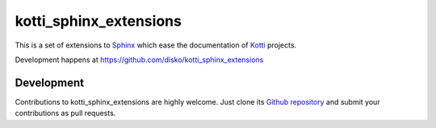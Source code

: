 kotti_sphinx_extensions
***********************

This is a set of extensions to Sphinx_ which ease the documentation of Kotti_ projects.

|pypi|_
|downloads_month|_
|license|_
|build_status_stable|_

.. |pypi| image:: https://img.shields.io/pypi/v/kotti_sphinx_extensions.svg?style=flat-square
.. _pypi: https://pypi.python.org/pypi/kotti_sphinx_extensions/

.. |downloads_month| image:: https://img.shields.io/pypi/dm/kotti_sphinx_extensions.svg?style=flat-square
.. _downloads_month: https://pypi.python.org/pypi/kotti_sphinx_extensions/

.. |license| image:: https://img.shields.io/pypi/l/kotti_sphinx_extensions.svg?style=flat-square
.. _license: http://www.repoze.org/LICENSE.txt

.. |build_status_stable| image:: https://img.shields.io/travis/disko/kotti_sphinx_extensions/production.svg?style=flat-square
.. _build_status_stable: http://travis-ci.org/disko/kotti_sphinx_extensions


Development happens at https://github.com/disko/kotti_sphinx_extensions

.. _Kotti: http://pypi.python.org/pypi/Kotti
.. _Sphinx: http://pypi.python.org/pypi/Sphinx

Development
===========

|build_status_master|_

.. |build_status_master| image:: https://img.shields.io/travis/disko/kotti_sphinx_extensions/master.svg?style=flat-square
.. _build_status_master: http://travis-ci.org/disko/kotti_sphinx_extensions

Contributions to kotti_sphinx_extensions are highly welcome.
Just clone its `Github repository`_ and submit your contributions as pull requests.

.. _tracker: https://github.com/disko/kotti_sphinx_extensions/issues
.. _Github repository: https://github.com/disko/kotti_sphinx_extensions

